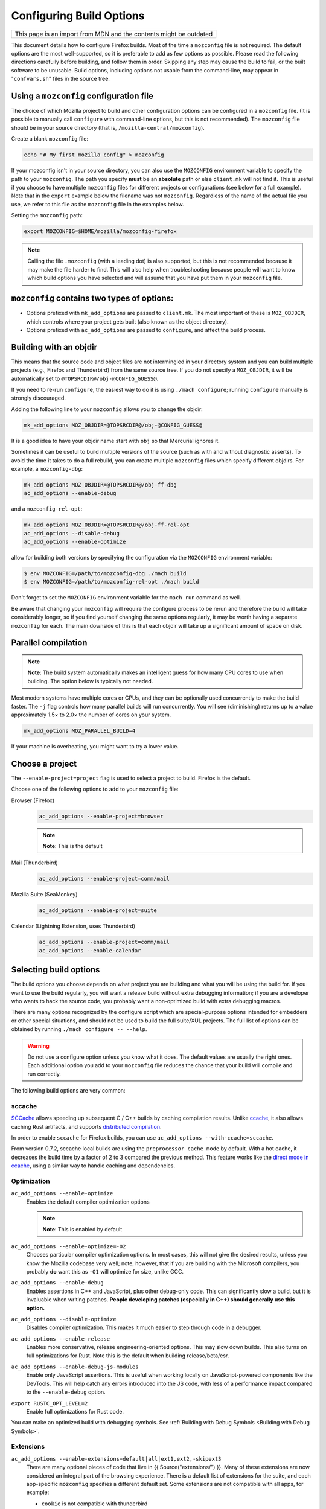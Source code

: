 Configuring Build Options
=========================

+--------------------------------------------------------------------+
| This page is an import from MDN and the contents might be outdated |
+--------------------------------------------------------------------+

This document details how to configure Firefox builds.
Most of the time a ``mozconfig`` file is not required. The default
options are the most well-supported, so it is preferable to add as few
options as possible. Please read the following directions carefully
before building, and follow them in order. Skipping any step may cause
the build to fail, or the built software to be unusable. Build options,
including options not usable from the command-line, may appear in
"``confvars.sh``" files in the source tree.


Using a ``mozconfig`` configuration file
~~~~~~~~~~~~~~~~~~~~~~~~~~~~~~~~~~~~~~~~

The choice of which Mozilla project to build and other configuration
options can be configured in a ``mozconfig`` file. (It is possible to
manually call ``configure`` with command-line options, but this is not
recommended). The ``mozconfig`` file should be in your source directory
(that is, ``/mozilla-central/mozconfig``).

Create a blank ``mozconfig`` file:

.. code:: bash

    echo "# My first mozilla config" > mozconfig

If your mozconfig isn't in your source directory, you can also use the
``MOZCONFIG`` environment variable to specify the path to your
``mozconfig``. The path you specify **must** be an **absolute** path or
else ``client.mk`` will not find it. This is useful if you choose to
have multiple ``mozconfig`` files for different projects or
configurations (see below for a full example). Note that in the
``export`` example below the filename was not ``mozconfig``. Regardless
of the name of the actual file you use, we refer to this file as the
``mozconfig`` file in the examples below.

Setting the ``mozconfig`` path:

.. code:: bash

   export MOZCONFIG=$HOME/mozilla/mozconfig-firefox

.. note::

   Calling the file ``.mozconfig`` (with a leading dot) is also
   supported, but this is not recommended because it may make the file
   harder to find. This will also help when troubleshooting because
   people will want to know which build options you have selected and
   will assume that you have put them in your ``mozconfig`` file.


``mozconfig`` contains two types of options:
~~~~~~~~~~~~~~~~~~~~~~~~~~~~~~~~~~~~~~~~~~~~

-  Options prefixed with ``mk_add_options`` are passed to
   ``client.mk``. The most important of these is ``MOZ_OBJDIR``, which
   controls where your project gets built (also known as the object
   directory).
-  Options prefixed with ``ac_add_options`` are passed to ``configure``,
   and affect the build process.


Building with an objdir
~~~~~~~~~~~~~~~~~~~~~~~

This means that the source code and object files are not intermingled in
your directory system and you can build multiple projects (e.g.,
Firefox and Thunderbird) from the same source tree. If you do not
specify a ``MOZ_OBJDIR``, it will be automatically set to
``@TOPSRCDIR@/obj-@CONFIG_GUESS@``.

If you need to re-run ``configure``, the easiest way to do it is using
``./mach configure``; running ``configure`` manually is strongly
discouraged.

Adding the following line to your ``mozconfig`` allows you to change the
objdir:

.. code:: bash

   mk_add_options MOZ_OBJDIR=@TOPSRCDIR@/obj-@CONFIG_GUESS@

It is a good idea to have your objdir name start with ``obj`` so that
Mercurial ignores it.

Sometimes it can be useful to build multiple versions of the source
(such as with and without diagnostic asserts). To avoid the time it
takes to do a full rebuild, you can create multiple ``mozconfig`` files
which specify different objdirs. For example, a ``mozconfig-dbg``:

.. code:: bash

   mk_add_options MOZ_OBJDIR=@TOPSRCDIR@/obj-ff-dbg
   ac_add_options --enable-debug

and a ``mozconfig-rel-opt``:

.. code:: bash

   mk_add_options MOZ_OBJDIR=@TOPSRCDIR@/obj-ff-rel-opt
   ac_add_options --disable-debug
   ac_add_options --enable-optimize

allow for building both versions by specifying the configuration via
the ``MOZCONFIG`` environment variable:

.. code:: bash

   $ env MOZCONFIG=/path/to/mozconfig-dbg ./mach build
   $ env MOZCONFIG=/path/to/mozconfig-rel-opt ./mach build

Don't forget to set the ``MOZCONFIG`` environment variable for the
``mach run`` command as well.

Be aware that changing your ``mozconfig`` will require the configure
process to be rerun and therefore the build will take considerably
longer, so if you find yourself changing the same options regularly, it
may be worth having a separate ``mozconfig`` for each. The main downside
of this is that each objdir will take up a significant amount of space
on disk.


Parallel compilation
~~~~~~~~~~~~~~~~~~~~

.. note::

   **Note**: The build system automatically makes an intelligent guess
   for how many CPU cores to use when building. The option below is
   typically not needed.

Most modern systems have multiple cores or CPUs, and they can be
optionally used concurrently to make the build faster. The ``-j`` flag
controls how many parallel builds will run concurrently. You will see
(diminishing) returns up to a value approximately 1.5× to 2.0× the
number of cores on your system.

.. code:: bash

   mk_add_options MOZ_PARALLEL_BUILD=4

If your machine is overheating, you might want to try a lower value.


Choose a project
~~~~~~~~~~~~~~~~

The ``--enable-project=project`` flag is used to select a project to
build. Firefox is the default.

Choose one of the following options to add to your ``mozconfig`` file:

Browser (Firefox)
   .. code::

      ac_add_options --enable-project=browser

   .. note::

      **Note**: This is the default

Mail (Thunderbird)
   .. code::

      ac_add_options --enable-project=comm/mail

Mozilla Suite (SeaMonkey)
   .. code::

      ac_add_options --enable-project=suite

Calendar (Lightning Extension, uses Thunderbird)
   .. code::

      ac_add_options --enable-project=comm/mail
      ac_add_options --enable-calendar


Selecting build options
~~~~~~~~~~~~~~~~~~~~~~~

The build options you choose depends on what project you are
building and what you will be using the build for. If you want to use
the build regularly, you will want a release build without extra
debugging information; if you are a developer who wants to hack the
source code, you probably want a non-optimized build with extra
debugging macros.

There are many options recognized by the configure script which are
special-purpose options intended for embedders or other special
situations, and should not be used to build the full suite/XUL
projects. The full list of options can be obtained by running
``./mach configure -- --help``.

.. warning::

   Do not use a configure option unless you know what it does.
   The default values are usually the right ones. Each additional option
   you add to your ``mozconfig`` file reduces the chance that your build
   will compile and run correctly.

The following build options are very common:

sccache
^^^^^^^

`SCCache <https://github.com/mozilla/sccache>`__ allows speeding up subsequent
C / C++ builds by caching compilation results. Unlike
`ccache <https://ccache.dev>`__, it also allows caching Rust artifacts, and
supports `distributed compilation
<https://github.com/mozilla/sccache/blob/master/docs/DistributedQuickstart.md>`__.

In order to enable ``sccache`` for Firefox builds, you can use
``ac_add_options --with-ccache=sccache``.

From version 0.7.2, sccache local builds are using the ``preprocessor cache mode``
by default. With a hot cache, it decreases the build time by a factor of 2 to 3
compared the previous method. This feature works like the `direct mode in ccache
<https://ccache.dev/manual/3.7.9.html#_the_direct_mode>`__,
using a similar way to handle caching and dependencies.


Optimization
^^^^^^^^^^^^

``ac_add_options --enable-optimize``
   Enables the default compiler optimization options

   .. note::

      **Note**: This is enabled by default

``ac_add_options --enable-optimize=-O2``
   Chooses particular compiler optimization options. In most cases, this
   will not give the desired results, unless you know the Mozilla
   codebase very well; note, however, that if you are building with the
   Microsoft compilers, you probably **do** want this as ``-O1`` will
   optimize for size, unlike GCC.
``ac_add_options --enable-debug``
   Enables assertions in C++ and JavaScript, plus other debug-only code.
   This can significantly slow a build, but it is invaluable when
   writing patches. **People developing patches (especially in C++)
   should generally use this option.**
``ac_add_options --disable-optimize``
   Disables compiler optimization. This makes it much easier to step
   through code in a debugger.
``ac_add_options --enable-release``
   Enables more conservative, release engineering-oriented options. This may
   slow down builds. This also turns on full optimizations for Rust. Note this
   is the default when building release/beta/esr.
``ac_add_options --enable-debug-js-modules``
   Enable only JavaScript assertions. This is useful when working
   locally on JavaScript-powered components like the DevTools. This will
   help catch any errors introduced into the JS code, with less of a
   performance impact compared to the ``--enable-debug`` option.
``export RUSTC_OPT_LEVEL=2``
   Enable full optimizations for Rust code.

You can make an optimized build with debugging symbols. See :ref:`Building
with Debug Symbols <Building with Debug Symbols>`.

Extensions
^^^^^^^^^^

``ac_add_options --enable-extensions=default|all|ext1,ext2,-skipext3``
   There are many optional pieces of code that live in {{
   Source("extensions/") }}. Many of these extensions are now considered
   an integral part of the browsing experience. There is a default list
   of extensions for the suite, and each app-specific ``mozconfig``
   specifies a different default set. Some extensions are not compatible
   with all apps, for example:

   - ``cookie`` is not compatible with thunderbird
   - ``typeaheadfind`` is not compatible with any toolkit app (Firefox,
      Thunderbird)

   Unless you know which extensions are compatible with which apps, do
   not use the ``--enable-extensions`` option; the build system will
   automatically select the proper default set of extensions.

Tests
^^^^^

``ac_add_options --disable-tests``
   By default, many auxiliary test programs are built, which can
   help debug and patch the mozilla source. Disabling these tests can
   speed build time and reduce disk space considerably. Developers
   should generally not use this option.

Localization
^^^^^^^^^^^^

``mk_add_options MOZ_CO_LOCALES=ISOcode``
   TBD.
``ac_add_options --enable-ui-locale=ISOcode``
   TBD.
``ac_add_options --with-l10n-base=/path/to/base/dir``
   TBD.

Other Options
^^^^^^^^^^^^^

``mk_add_options AUTOCLOBBER=1``
   If a clobber would be required before a build, this will cause mach
   to clobber and continue with the build instead of asking the user to
   manually clobber and exiting.

``ac_add_options --enable-warnings-as-errors``
   This makes compiler warnings into errors which fail the build. This
   can be useful since certain warnings coincide with reviewbot lints
   which must be fixed before merging.

.. _Example_.mozconfig_Files:

Example ``mozconfig`` Files
~~~~~~~~~~~~~~~~~~~~~~~~~~~

Mozilla's official builds use mozconfig files from the appropriate
directory within each repository.

.. warning::

   These ``mozconfig`` files are taken from production builds
   and are provided as examples only. It is recommended to use the default
   build options, and only change the properties from the list above as
   needed. The production builds aren't really appropriate for local
   builds."

-  .. rubric:: Firefox, `Debugging Build (macOS
      64bits) <http://hg.mozilla.org/mozilla-central/file/tip/browser/config/mozconfigs/macosx64/debug>`__
      :name: Firefox.2C_Default_Release_Configuration

Building multiple projects from the same source tree
~~~~~~~~~~~~~~~~~~~~~~~~~~~~~~~~~~~~~~~~~~~~~~~~~~~~

It is possible to build multiple projects from the same source tree,
as long as you `use a different objdir <#Building_with_an_Objdir>`__ for
each project.

You need to create multiple ``mozconfig`` files.

As an example, the following steps can be used to build Firefox and
Thunderbird. You should first create three ``mozconfig`` files.

``mozconfig-common``:

.. code::

   # add common options here, such as making an optimized release build
   mk_add_options MOZ_PARALLEL_BUILD=4
   ac_add_options --enable-optimize --disable-debug

``mozconfig-firefox``:

.. code::

   # include the common mozconfig
   . ./mozconfig-common

   # Build Firefox
   mk_add_options MOZ_OBJDIR=@TOPSRCDIR@/obj-firefox
   ac_add_options --enable-project=browser

``mozconfig-thunderbird``:

.. code::

   # include the common mozconfig
   . ./mozconfig-common

   # Build Thunderbird
   mk_add_options MOZ_OBJDIR=@TOPSRCDIR@/obj-thunderbird
   ac_add_options --enable-project=comm/mail

To build Firefox, run the following commands:

.. code::

   export MOZCONFIG=/path/to/mozilla/mozconfig-firefox
   ./mach build

To build Thunderbird, run the following commands:

.. code::

   export MOZCONFIG=/path/to/mozilla/mozconfig-thunderbird
   ./mach build

Using mozconfigwrapper
^^^^^^^^^^^^^^^^^^^^^^

Mozconfigwrapper is similar to using multiple mozconfig files except
that it abstracts and hides them so you don't have to worry about where
they live or which ones you've created. It also saves you from having to
export the MOZCONFIG variable each time. For information on installing
and configuring mozconfigwrapper, see
https://github.com/ahal/mozconfigwrapper.
